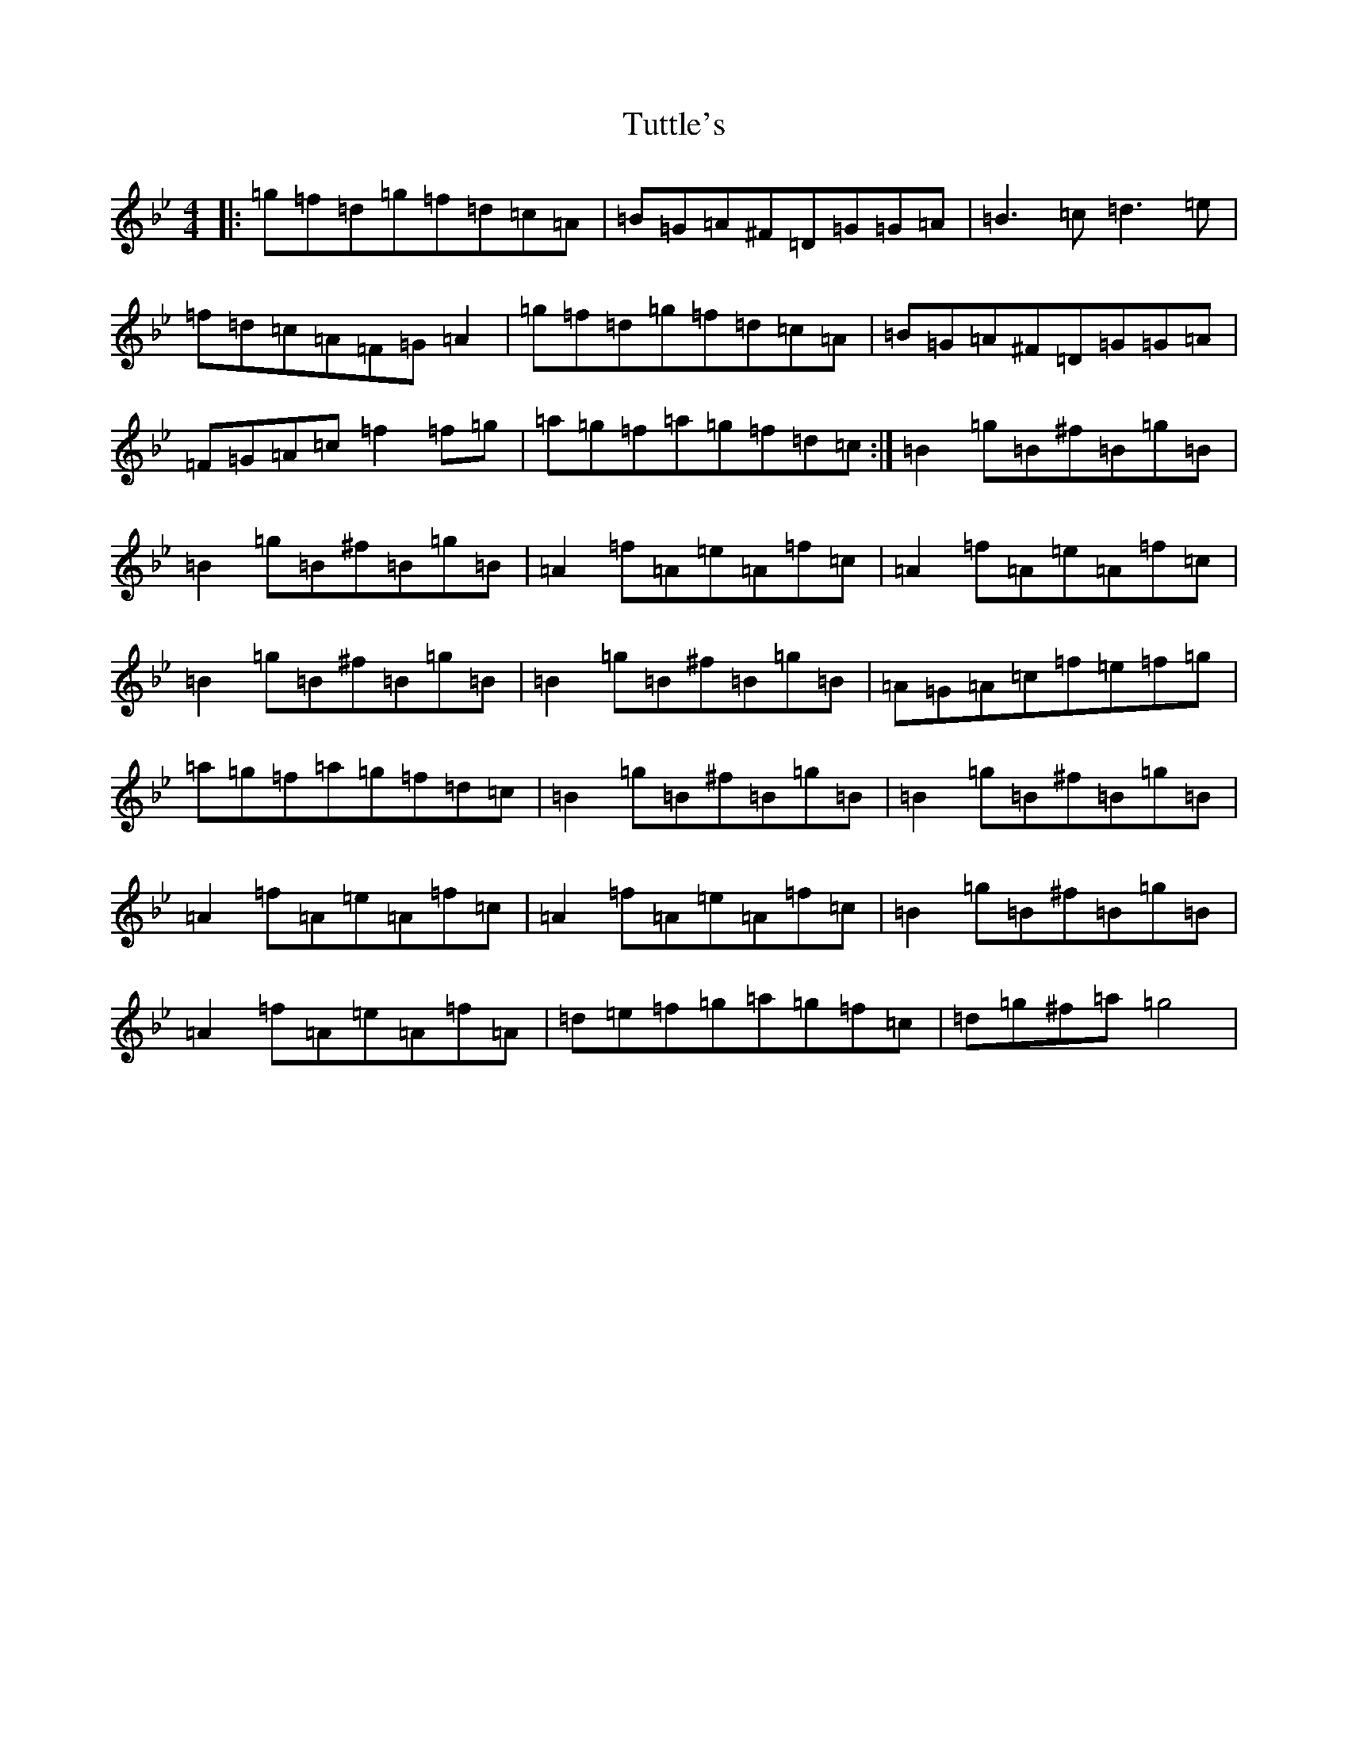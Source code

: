 X: 18204
T: Tuttle's
S: https://thesession.org/tunes/528#setting528
Z: D Dorian
R: reel
M: 4/4
L: 1/8
K: C Dorian
|:=g=f=d=g=f=d=c=A|=B=G=A^F=D=G=G=A|=B3=c=d3=e|=f=d=c=A=F=G=A2|=g=f=d=g=f=d=c=A|=B=G=A^F=D=G=G=A|=F=G=A=c=f2=f=g|=a=g=f=a=g=f=d=c:|=B2=g=B^f=B=g=B|=B2=g=B^f=B=g=B|=A2=f=A=e=A=f=c|=A2=f=A=e=A=f=c|=B2=g=B^f=B=g=B|=B2=g=B^f=B=g=B|=A=G=A=c=f=e=f=g|=a=g=f=a=g=f=d=c|=B2=g=B^f=B=g=B|=B2=g=B^f=B=g=B|=A2=f=A=e=A=f=c|=A2=f=A=e=A=f=c|=B2=g=B^f=B=g=B|=A2=f=A=e=A=f=A|=d=e=f=g=a=g=f=c|=d=g^f=a=g4|